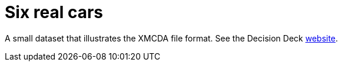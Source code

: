 = Six real cars
:toc:
:toc-placement: preamble
:sectanchors:

A small dataset that illustrates the XMCDA file format. See the Decision Deck http://www.decision-deck.org/xmcda[website].


